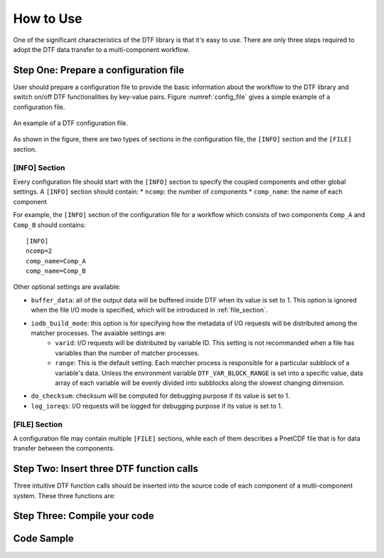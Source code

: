 
How to Use
==========

One of the significant characteristics of the DTF library is that it's easy to use.
There are only three steps required to adopt the DTF data transfer to a multi-component workflow.

Step One: Prepare a configuration file
--------------------------------------
User should prepare a configuration file to provide the basic information about the workflow to the DTF library and switch on/off DTF functionalities by key-value pairs.
Figure :numref:`config_file` gives a simple example of a configuration file.


.. _config_file:

.. figure:: img/config-file.png
	:align: center
	
	An example of a DTF configuration file.

As shown in the figure, there are two types of sections in the configuration file, the ``[INFO]`` section and the ``[FILE]`` section.

[INFO] Section
^^^^^^^^^^^^^^

Every configuration file should start with the ``[INFO]`` section to specify the coupled components and other global settings.
A ``[INFO]`` section should contain:
* ``ncomp``: the number of components
* ``comp_name``: the name of each component

For example, the ``[INFO]`` section of the configuration file for a workflow which consists of two components ``Comp_A`` and ``Comp_B`` should contains:

::

	[INFO]
	ncomp=2
	comp_name=Comp_A
	comp_name=Comp_B


Other optional settings are available:

* ``buffer_data``: all of the output data will be buffered inside DTF when its value is set to 1. This option is ignored when the file I/O mode is specified, which will be introduced in :ref:`file_section`.
* ``iodb_build_mode``: this option is for specifying how the metadata of I/O requests will be distributed among the matcher processes. The avaiable settings are: 
	* ``varid``: I/O requests will be distributed by variable ID. This setting is not recommanded when a file has variables than the number of matcher processes.
	* ``range``: This is the default setting. Each matcher process is responsible for a particular subblock of a variable's data. Unless the environment variable ``DTF_VAR_BLOCK_RANGE`` is set into a specific value, data array of each variable will be evenly divided into subblocks along the slowest changing dimension.

* ``do_checksum``: checksum will be computed for debugging purpose if its value is set to 1.
* ``log_ioreqs``: I/O requests will be logged for debugging purpose if its value is set to 1.

.. _file_section:

[FILE] Section
^^^^^^^^^^^^^^

A configuration file may contain multiple ``[FILE]`` sections, while each of them describes a PnetCDF file that is for data transfer between the components.

Step Two: Insert three DTF function calls 
-----------------------------------------

Three intuitive DTF function calls should be inserted into the source code of each component of a mutli-component system.
These three functions are:


Step Three: Compile your code
-------------------------------

Code Sample 
-----------
